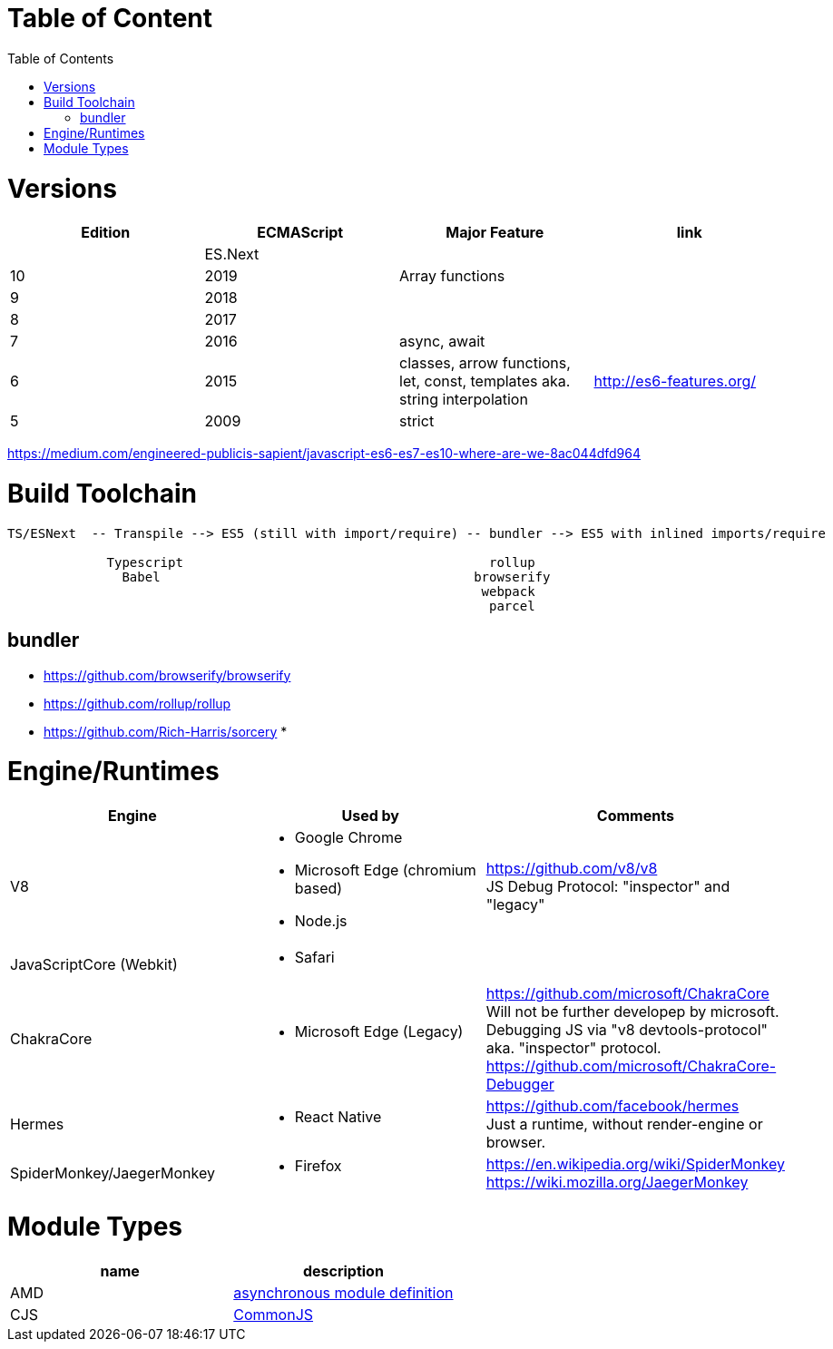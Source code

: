 # Table of Content
:toc:

= Versions

|===
|Edition|ECMAScript|Major Feature|link

| |ES.Next||
|10|2019|Array functions|
|9|2018||
|8|2017||
|7|2016|async, await|
|6|2015|classes, arrow functions, let, const, templates aka. string interpolation
| http://es6-features.org/
|5|2009|strict|
|===

https://medium.com/engineered-publicis-sapient/javascript-es6-es7-es10-where-are-we-8ac044dfd964

= Build Toolchain

```
TS/ESNext  -- Transpile --> ES5 (still with import/require) -- bundler --> ES5 with inlined imports/require
                             
             Typescript                                        rollup
               Babel                                         browserify
                                                              webpack
                                                               parcel
```

== bundler

* https://github.com/browserify/browserify
* https://github.com/rollup/rollup

* https://github.com/Rich-Harris/sorcery
* 

= Engine/Runtimes
[%hardbreaks]
|===
|Engine|Used by|Comments

|V8
a|* Google Chrome
* Microsoft Edge (chromium based)
* Node.js
a|
[%hardbreaks]
https://github.com/v8/v8
JS Debug Protocol: "inspector" and "legacy"

|JavaScriptCore (Webkit)
a|* Safari
|

|ChakraCore
a|* Microsoft Edge (Legacy)
a|
[%hardbreaks]
https://github.com/microsoft/ChakraCore
Will not be further developep by microsoft.
Debugging JS via "v8 devtools-protocol" aka. "inspector" protocol.
https://github.com/microsoft/ChakraCore-Debugger

|Hermes
a|* React Native
a|
[%hardbreaks]
https://github.com/facebook/hermes
Just a runtime, without render-engine or browser.

|SpiderMonkey/JaegerMonkey
a|* Firefox
a|[%hardbreaks]
https://en.wikipedia.org/wiki/SpiderMonkey
https://wiki.mozilla.org/JaegerMonkey
|===

= Module Types

|===
|name|description

|AMD|https://en.wikipedia.org/wiki/Asynchronous_module_definition[asynchronous module definition]
|CJS|https://en.wikipedia.org/wiki/CommonJS[CommonJS]
|===
